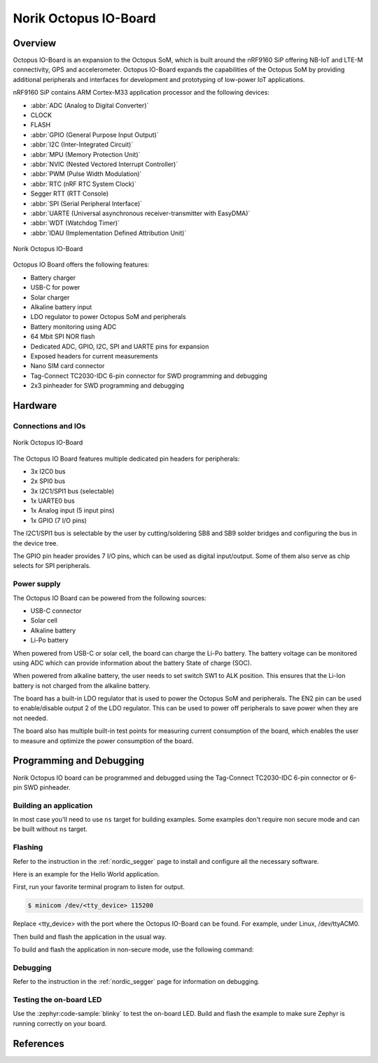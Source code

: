 .. _norik_octopus_io_board:

Norik Octopus IO-Board
######################

Overview
********

Octopus IO-Board is an expansion to the Octopus SoM, which is built around the nRF9160 SiP 
offering NB-IoT and LTE-M connectivity, GPS and accelerometer. Octopus IO-Board expands
the capabilities of the Octopus SoM by providing additional peripherals and interfaces for
development and prototyping of low-power IoT applications.

nRF9160 SiP contains ARM Cortex-M33 application processor and the 
following devices:

* :abbr:`ADC (Analog to Digital Converter)`
* CLOCK
* FLASH
* :abbr:`GPIO (General Purpose Input Output)`
* :abbr:`I2C (Inter-Integrated Circuit)`
* :abbr:`MPU (Memory Protection Unit)`
* :abbr:`NVIC (Nested Vectored Interrupt Controller)`
* :abbr:`PWM (Pulse Width Modulation)`
* :abbr:`RTC (nRF RTC System Clock)`
* Segger RTT (RTT Console)
* :abbr:`SPI (Serial Peripheral Interface)`
* :abbr:`UARTE (Universal asynchronous receiver-transmitter with EasyDMA)`
* :abbr:`WDT (Watchdog Timer)`
* :abbr:`IDAU (Implementation Defined Attribution Unit)`

.. figure:: img/Norik_Octopus_IO-Board_front.png
      :align: center
      :alt: Norik Octopus IO-Board top view
      
      Norik Octopus IO-Board

Octopus IO Board offers the following features:

* Battery charger
* USB-C for power
* Solar charger
* Alkaline battery input
* LDO regulator to power Octopus SoM and peripherals
* Battery monitoring using ADC
* 64 Mbit SPI NOR flash
* Dedicated ADC, GPIO, I2C, SPI and UARTE pins for expansion
* Exposed headers for current measurements
* Nano SIM card connector
* Tag-Connect TC2030-IDC 6-pin connector for SWD programming and debugging
* 2x3 pinheader for SWD programming and debugging

Hardware
********

Connections and IOs
===================

.. figure:: img/Norik_Octopus_IO-Board_block_diagram.png
      :align: center
      :alt: Norik Octopus IO-Board top view
      
      Norik Octopus IO-Board


The Octopus IO Board features multiple dedicated pin headers for peripherals:

* 3x I2C0 bus
* 2x SPI0 bus
* 3x I2C1/SPI1 bus (selectable)
* 1x UARTE0 bus
* 1x Analog input (5 input pins)
* 1x GPIO (7 I/O pins)

The I2C1/SPI1 bus is selectable by the user by cutting/soldering SB8 and SB9 solder bridges and configuring the bus in the device tree.

The GPIO pin header provides 7 I/O pins, which can be used as digital input/output. Some of them also serve as chip selects for SPI peripherals.

Power supply
============

The Octopus IO Board can be powered from the following sources:

* USB-C connector
* Solar cell
* Alkaline battery
* Li-Po battery

When powered from USB-C or solar cell, the board can charge the Li-Po battery. The battery voltage can be monitored using ADC which can 
provide information about the battery State of charge (SOC).

When powered from alkaline battery, the user needs to set switch SW1 to ALK position. This ensures that the Li-Ion battery is not charged from the alkaline battery.

The board has a built-in LDO regulator that is used to power the Octopus SoM and peripherals. The EN2 pin can be used to enable/disable output 2 of the LDO regulator.
This can be used to power off peripherals to save power when they are not needed.

The board also has multiple built-in test points for measuring current consumption of the board, which enables the user to measure and optimize the power consumption of the board.

Programming and Debugging
*************************

Norik Octopus IO board can be programmed and debugged using the Tag-Connect TC2030-IDC 6-pin connector or 6-pin SWD pinheader.

Building an application
=======================

In most case you'll need to use ``ns`` target for building examples. 
Some examples don't require non secure mode and can be built without ``ns`` target.

Flashing
========
Refer to the instruction in the :ref:`nordic_segger` page to install and
configure all the necessary software.

Here is an example for the Hello World application.

First, run your favorite terminal program to listen for output.

.. code-block:: console

   $ minicom /dev/<tty_device> 115200

Replace <tty_device> with the port where the Octopus IO-Board can be found. For example, under Linux, /dev/ttyACM0.

Then build and flash the application in the usual way.

.. zephyr-app-commands::
   :zephyr-app: samples/hello_world
   :board: norik_octopus_io_board
   :goals: build flash

To build and flash the application in non-secure mode, use the following command:

.. zephyr-app-commands::
   :zephyr-app: samples/hello_world
   :board: norik_octopus_io_board/nrf9160/ns
   :goals: build flash

Debugging
=========
Refer to the instruction in the :ref:`nordic_segger` page for information on
debugging.

Testing the on-board LED
========================
Use the :zephyr:code-sample:`blinky` to test the on-board LED. Build and flash the example to make sure Zephyr is running correctly on your board.

.. zephyr-app-commands::
   :zephyr-app: samples/basic/blinky
   :board: norik_octopus_io_board
   :goals: build flash

References
**********
